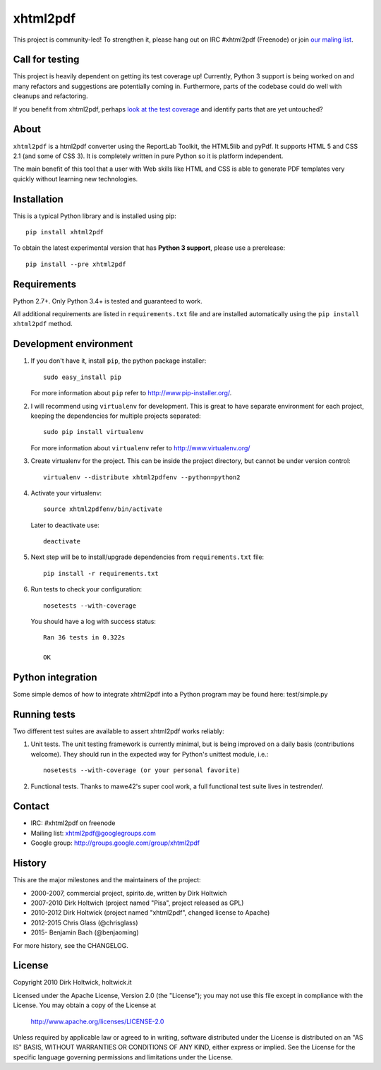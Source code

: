*********
xhtml2pdf
*********

.. image:: https://travis-ci.org/xhtml2pdf/xhtml2pdf.svg
    :target: https://travis-ci.org/xhtml2pdf/xhtml2pdf

.. image:: https://coveralls.io/repos/xhtml2pdf/xhtml2pdf/badge.svg?branch=master&service=github
        :target: https://coveralls.io/github/xhtml2pdf/xhtml2pdf?branch=master
        :alt: Coveralls

.. image:: https://badge.fury.io/py/xhtml2pdf.svg
   :target: https://pypi.python.org/pypi/xhtml2pdf

This project is community-led! To strengthen it, please hang out on IRC #xhtml2pdf (Freenode)
or join `our maling list <http://groups.google.com/group/xhtml2pdf>`__.


Call for testing
================

This project is heavily dependent on getting its test coverage up! Currently, Python 3 support is being worked on and many refactors and suggestions are potentially coming in. Furthermore, parts of the codebase could do well with cleanups and refactoring.

If you benefit from xhtml2pdf, perhaps `look at the test coverage <https://coveralls.io/github/xhtml2pdf/xhtml2pdf?branch=master>`__ and identify parts that are yet untouched?


About
=====

``xhtml2pdf`` is a html2pdf converter using the ReportLab Toolkit,
the HTML5lib and pyPdf. It supports HTML 5 and CSS 2.1 (and some of CSS 3).
It is completely written in pure Python so it is platform independent.

The main benefit of this tool that a user with Web skills like HTML and CSS
is able to generate PDF templates very quickly without learning new
technologies.


Installation
============

This is a typical Python library and is installed using pip::

    pip install xhtml2pdf

To obtain the latest experimental version that has **Python 3 support**, please
use a prerelease::

    pip install --pre xhtml2pdf



Requirements
============

Python 2.7+. Only Python 3.4+ is tested and guaranteed to work.

All additional requirements are listed in ``requirements.txt`` file and are
installed automatically using the ``pip install xhtml2pdf`` method.


Development environment
=======================

#. If you don't have it, install ``pip``, the python package installer::

    sudo easy_install pip

   For more information about ``pip`` refer to http://www.pip-installer.org/.

#. I will recommend using ``virtualenv`` for development. This is great to have separate environment for
   each project, keeping the dependencies for multiple projects separated::

    sudo pip install virtualenv

   For more information about ``virtualenv`` refer to http://www.virtualenv.org/

#. Create virtualenv for the project. This can be inside the project directory, but cannot be under
   version control::

    virtualenv --distribute xhtml2pdfenv --python=python2

#. Activate your virtualenv::

    source xhtml2pdfenv/bin/activate

   Later to deactivate use::

    deactivate

#. Next step will be to install/upgrade dependencies from ``requirements.txt`` file::

    pip install -r requirements.txt

#. Run tests to check your configuration::

    nosetests --with-coverage

   You should have a log with success status::

    Ran 36 tests in 0.322s

    OK


Python integration
==================

Some simple demos of how to integrate xhtml2pdf into
a Python program may be found here: test/simple.py


Running tests
=============

Two different test suites are available to assert xhtml2pdf works reliably:

#. Unit tests. The unit testing framework is currently minimal, but is being
   improved on a daily basis (contributions welcome). They should run in the
   expected way for Python's unittest module, i.e.::

        nosetests --with-coverage (or your personal favorite)

#. Functional tests. Thanks to mawe42's super cool work, a full functional
   test suite lives in testrender/.


Contact
=======

* IRC: #xhtml2pdf on freenode
* Mailing list: xhtml2pdf@googlegroups.com
* Google group: http://groups.google.com/group/xhtml2pdf


History
=======

This are the major milestones and the maintainers of the project:

* 2000-2007, commercial project, spirito.de, written by Dirk Holtwich
* 2007-2010 Dirk Holtwich (project named "Pisa", project released as GPL)
* 2010-2012 Dirk Holtwick (project named "xhtml2pdf", changed license to Apache)
* 2012-2015 Chris Glass (@chrisglass)
* 2015- Benjamin Bach (@benjaoming)

For more history, see the CHANGELOG.

License
=======

Copyright 2010 Dirk Holtwick, holtwick.it

Licensed under the Apache License, Version 2.0 (the "License");
you may not use this file except in compliance with the License.
You may obtain a copy of the License at

    http://www.apache.org/licenses/LICENSE-2.0

Unless required by applicable law or agreed to in writing, software
distributed under the License is distributed on an "AS IS" BASIS,
WITHOUT WARRANTIES OR CONDITIONS OF ANY KIND, either express or implied.
See the License for the specific language governing permissions and
limitations under the License.
